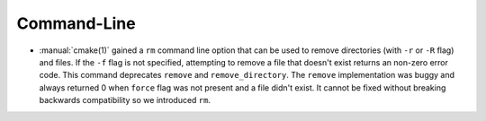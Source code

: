 Command-Line
--------------------

* :manual:`cmake(1)` gained a ``rm`` command line
  option that can be used to remove directories (with ``-r`` or ``-R`` flag)
  and files.
  If the ``-f`` flag is not specified, attempting to remove a file that
  doesn't exist returns an non-zero error code.
  This command deprecates ``remove`` and ``remove_directory``.
  The ``remove`` implementation was buggy and always returned 0 when ``force``
  flag was not present and a file didn't exist. It cannot be fixed without
  breaking backwards compatibility so we introduced ``rm``.
